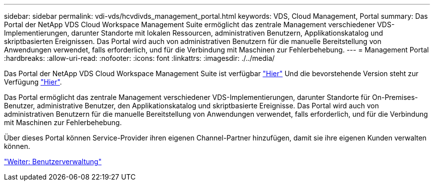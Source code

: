 ---
sidebar: sidebar 
permalink: vdi-vds/hcvdivds_management_portal.html 
keywords: VDS, Cloud Management, Portal 
summary: Das Portal der NetApp VDS Cloud Workspace Management Suite ermöglicht das zentrale Management verschiedener VDS-Implementierungen, darunter Standorte mit lokalen Ressourcen, administrativen Benutzern, Applikationskatalog und skriptbasierten Ereignissen. Das Portal wird auch von administrativen Benutzern für die manuelle Bereitstellung von Anwendungen verwendet, falls erforderlich, und für die Verbindung mit Maschinen zur Fehlerbehebung. 
---
= Management Portal
:hardbreaks:
:allow-uri-read: 
:nofooter: 
:icons: font
:linkattrs: 
:imagesdir: ./../media/


[role="lead"]
Das Portal der NetApp VDS Cloud Workspace Management Suite ist verfügbar https://manage.cloudworkspace.com/["Hier"^] Und die bevorstehende Version steht zur Verfügung https://preview.manage.cloudworkspace.com/["Hier"^].

Das Portal ermöglicht das zentrale Management verschiedener VDS-Implementierungen, darunter Standorte für On-Premises-Benutzer, administrative Benutzer, den Applikationskatalog und skriptbasierte Ereignisse. Das Portal wird auch von administrativen Benutzern für die manuelle Bereitstellung von Anwendungen verwendet, falls erforderlich, und für die Verbindung mit Maschinen zur Fehlerbehebung.

Über dieses Portal können Service-Provider ihren eigenen Channel-Partner hinzufügen, damit sie ihre eigenen Kunden verwalten können.

link:hcvdivds_user_management.html["Weiter: Benutzerverwaltung"]
